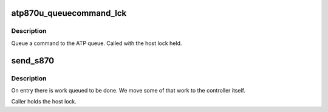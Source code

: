.. -*- coding: utf-8; mode: rst -*-
.. src-file: drivers/scsi/atp870u.c

.. _`atp870u_queuecommand_lck`:

atp870u_queuecommand_lck
========================

.. c:function:: int atp870u_queuecommand_lck(struct scsi_cmnd *req_p, void (*done)(struct scsi_cmnd *))

    Queue SCSI command

    :param struct scsi_cmnd \*req_p:
        request block

    :param void (\*done)(struct scsi_cmnd \*):
        completion function

.. _`atp870u_queuecommand_lck.description`:

Description
-----------

Queue a command to the ATP queue. Called with the host lock held.

.. _`send_s870`:

send_s870
=========

.. c:function:: void send_s870(struct atp_unit *dev, unsigned char c)

    send a command to the controller

    :param struct atp_unit \*dev:
        *undescribed*

    :param unsigned char c:
        *undescribed*

.. _`send_s870.description`:

Description
-----------

On entry there is work queued to be done. We move some of that work to the
controller itself.

Caller holds the host lock.

.. This file was automatic generated / don't edit.

